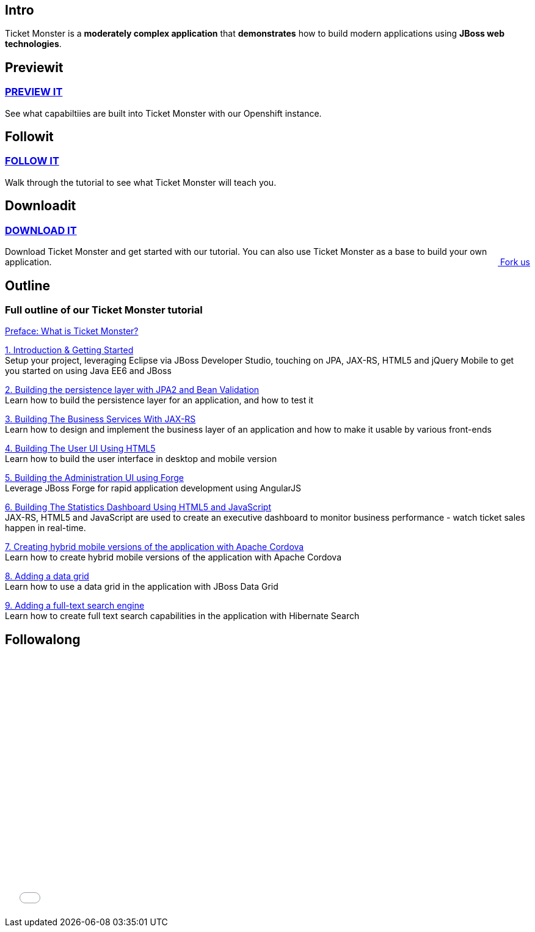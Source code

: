 :awestruct-layout: ticket-monster

== Intro
Ticket Monster is a *moderately complex application* that *demonstrates* how to build modern applications using *JBoss web technologies*.

== Previewit
http://#.html[PREVIEW IT]
~~~~~~~~~~~~~~~~~~~~~~~~~
See what capabiltiies are built into Ticket Monster with our Openshift instance.

pass:[<span><i class="fa fa-desktop fa-9x fa-fw"></i></span>]

== Followit
http://#.html[FOLLOW IT]
~~~~~~~~~~~~~~~~~~~~~~~~
Walk through the tutorial to see what Ticket Monster will teach you.

pass:[<span><i class="fa fa-book fa-9x fa-fw"></i></span>]

== Downloadit
http://#.html[DOWNLOAD IT]
~~~~~~~~~~~~~~~~~~~~~~~~~~
Download Ticket Monster and get started with our tutorial. You can also use Ticket Monster as a base to build your own application.
pass:[<a href="http://#.html" style="float:right; text-align:right;"><i class="fa fa-github">&nbsp;</i>Fork us</a>]

pass:[<span><i class="fa fa-download fa-9x fa-fw"></i></span>]


== Outline
Full outline of our Ticket Monster tutorial
~~~~~~~~~~~~~~~~~~~~~~~~~~~~~~~~~~~~~~~~~~~
http://#.html[Preface: What is Ticket Monster?]


http://#.html[1. Introduction & Getting Started] +
Setup your project, leveraging Eclipse via JBoss Developer Studio, touching on JPA, JAX-RS, HTML5 and jQuery Mobile to get you started on using Java EE6 and JBoss

http://#.html[2. Building the persistence layer with JPA2 and Bean Validation] +
Learn how to build the persistence layer for an application, and how to test it

http://#.html[3. Building The Business Services With JAX-RS] +
Learn how to design and implement the business layer of an application and how to make it usable by various front-ends

http://#.html[4. Building The User UI Using HTML5] +
Learn how to build the user interface in desktop and mobile version

http://#.html[5. Building the Administration UI using Forge] +
Leverage JBoss Forge for rapid application development using AngularJS

http://#.html[6. Building The Statistics Dashboard Using HTML5 and JavaScript] +
JAX-RS, HTML5 and JavaScript are used to create an executive dashboard to monitor business performance - watch ticket sales happen in real-time.

http://#.html[7. Creating hybrid mobile versions of the application with Apache Cordova] +
Learn how to create hybrid mobile versions of the application with Apache Cordova

http://#.html[8. Adding a data grid] +
Learn how to use a data grid in the application with JBoss Data Grid

http://#.html[9. Adding a full-text search engine] +
Learn how to create full text search capabilities in the application with Hibernate Search


== Followalong
++++
<iframe src="//player.vimeo.com/video/43452316" width="700" height="424" frameborder="0" webkitallowfullscreen mozallowfullscreen allowfullscreen></iframe>
++++